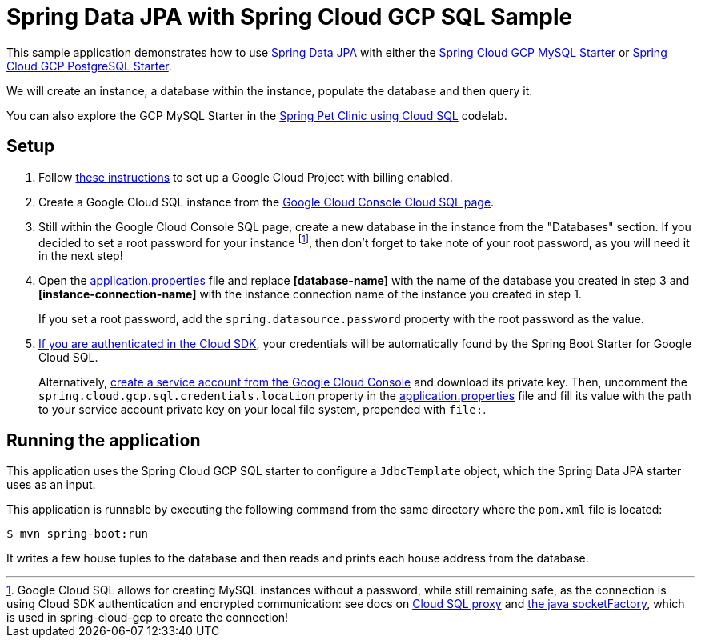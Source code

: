 = Spring Data JPA with Spring Cloud GCP SQL Sample

This sample application demonstrates how to use
https://projects.spring.io/spring-data-jpa/[Spring Data JPA] with either the link:../../spring-cloud-gcp-starters/spring-cloud-gcp-starter-sql-mysql[Spring Cloud GCP MySQL Starter] or link:../../spring-cloud-gcp-starters/spring-cloud-gcp-starter-sql-postgresql[Spring Cloud GCP PostgreSQL Starter].

We will create an instance, a database within the instance, populate the database and then query it.

You can also explore the GCP MySQL Starter in the https://codelabs.developers.google.com/codelabs/cloud-spring-petclinic-cloudsql/index.html[Spring Pet Clinic using Cloud SQL] codelab.

== Setup

1. Follow https://cloud.google.com/sql/docs/mysql/quickstart[these instructions] to set up a Google
Cloud Project with billing enabled.

2. Create a Google Cloud SQL instance from the https://console.cloud.google.com/sql/instances[Google Cloud Console Cloud SQL page].

3. Still within the Google Cloud Console SQL page, create a new database in the instance from the
"Databases" section.
If you decided to set a root password for your instance footnoteref:[note, Google Cloud SQL allows for creating MySQL instances without a password, while still remaining safe, as the connection is using Cloud SDK authentication and encrypted communication: see docs on https://cloud.google.com/sql/docs/mysql/sql-proxy[Cloud SQL proxy] and https://cloud.google.com/sql/docs/mysql/connect-external-app#java[the java socketFactory], which is used in spring-cloud-gcp to create the connection!], then don't forget to take note of your root password, as you will need it in the next step!

4. Open the link:src/main/resources/application.properties[application.properties] file and replace
*[database-name]* with the name of the database you created in step 3 and
*[instance-connection-name]* with the instance connection name of the instance you created in step 1.
+
If you set a root password, add the `spring.datasource.password` property with the root password as the value.

5. https://cloud.google.com/sdk/gcloud/reference/auth/application-default/login[If you are authenticated in the Cloud SDK], your credentials will be automatically found by the Spring Boot Starter for Google Cloud SQL.
+
Alternatively, http://console.cloud.google.com/iam-admin/serviceaccounts[create a service account from the Google Cloud Console] and download its private key.
Then, uncomment the `spring.cloud.gcp.sql.credentials.location` property in the link:src/main/resources/application.properties[application.properties] file and fill its value with the path to your service account private key on your local file system, prepended with `file:`.


== Running the application

This application uses the Spring Cloud GCP SQL starter to configure a `JdbcTemplate` object, which the Spring Data JPA starter uses as an input.

This application is runnable by executing the following command from the same directory where the `pom.xml` file is located:

`$ mvn spring-boot:run`

It writes a few house tuples to the database and then reads and prints each house address from the database.
